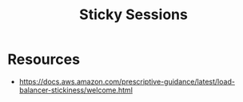 :PROPERTIES:
:ID:       b1925f7c-1711-4e74-a60f-d7af3231285a
:END:
#+title: Sticky Sessions
#+filetags: :web:cs:

* Resources
  - https://docs.aws.amazon.com/prescriptive-guidance/latest/load-balancer-stickiness/welcome.html
